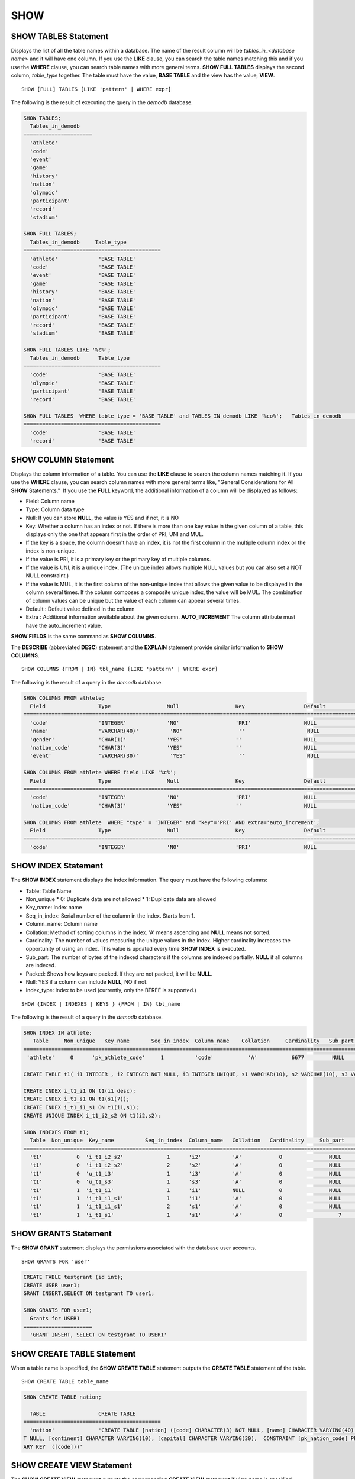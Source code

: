 ****
SHOW
****

SHOW TABLES Statement
=====================

Displays the list of all the table names within a database. The name of the result column will be *tables_in_<database name>* and it will have one column. If you use the **LIKE** clause, you can search the table names matching this and if you use the **WHERE** clause, you can search table names with more general terms. **SHOW FULL TABLES** displays the second column, *table_type* together. The table must have the value, **BASE TABLE** and the view has the value, **VIEW**. ::

	SHOW [FULL] TABLES [LIKE 'pattern' | WHERE expr]

The following is the result of executing the query in the *demodb* database.

.. code-block:: sql

	SHOW TABLES;
	  Tables_in_demodb
	======================
	  'athlete'
	  'code'
	  'event'
	  'game'
	  'history'
	  'nation'
	  'olympic'
	  'participant'
	  'record'
	  'stadium'
	 
	SHOW FULL TABLES;
	  Tables_in_demodb     Table_type
	============================================
	  'athlete'             'BASE TABLE'
	  'code'                'BASE TABLE'
	  'event'               'BASE TABLE'
	  'game'                'BASE TABLE'
	  'history'             'BASE TABLE'
	  'nation'              'BASE TABLE'
	  'olympic'             'BASE TABLE'
	  'participant'         'BASE TABLE'
	  'record'              'BASE TABLE'
	  'stadium'             'BASE TABLE'
	 
	SHOW FULL TABLES LIKE '%c%';
	  Tables_in_demodb      Table_type
	============================================
	  'code'                'BASE TABLE'
	  'olympic'             'BASE TABLE'
	  'participant'         'BASE TABLE'
	  'record'              'BASE TABLE'
	 
	SHOW FULL TABLES  WHERE table_type = 'BASE TABLE' and TABLES_IN_demodb LIKE '%co%';   Tables_in_demodb      Table_type
	============================================
	  'code'                'BASE TABLE'
	  'record'              'BASE TABLE'

SHOW COLUMN Statement
=====================

Displays the column information of a table. You can use the **LIKE** clause to search the column names matching it. If you use the **WHERE** clause, you can search column names with more general terms like, "General Considerations for All **SHOW** Statements."  If you use the **FULL** keyword, the additional information of a column will be displayed as follows:

*   Field: Column name
*   Type: Column data type
*   Null: If you can store **NULL**, the value is YES and if not, it is NO
*   Key: Whether a column has an index or not. If there is more than one key value in the given column of a table, this displays only the one that appears first in the order of PRI, UNI and MUL.

*   If the key is a space, the column doesn't have an index, it is not the first column in the multiple column index or the index is non-unique.
*   If the value is PRI, it is a primary key or the primary key of multiple columns.
*   If the value is UNI, it is a unique index. (The unique index allows multiple NULL values but you can also set a NOT NULL constraint.)
*   If the value is MUL, it is the first column of the non-unique index that allows the given value to be displayed in the column several times. If the column composes a composite unique index, the value will be MUL. The combination of column values can be unique but the value of each column can appear several times.

*   Default : Default value defined in the column
*   Extra : Additional information available about the given column. **AUTO_INCREMENT** The column attribute must have the auto_increment value.

**SHOW FIELDS** is the same command as **SHOW COLUMNS**.

The **DESCRIBE** (abbreviated **DESC**) statement and the **EXPLAIN** statement provide similar information to **SHOW COLUMNS**.

::

	SHOW COLUMNS {FROM | IN} tbl_name [LIKE 'pattern' | WHERE expr]

The following is the result of a query in the *demodb* database.

.. code-block:: sql

	SHOW COLUMNS FROM athlete;
	  Field                 Type                  Null                  Key                   Default               Extra
	====================================================================================================================================
	  'code'                'INTEGER'             'NO'                  'PRI'                 NULL                  'auto_increment'
	  'name'                'VARCHAR(40)'          'NO'                  ''                    NULL                  ''
	  'gender'              'CHAR(1)'             'YES'                 ''                    NULL                  ''
	  'nation_code'         'CHAR(3)'             'YES'                 ''                    NULL                  ''
	  'event'               'VARCHAR(30)'          'YES'                 ''                    NULL                  ''
	 
	SHOW COLUMNS FROM athlete WHERE field LIKE '%c%';
	  Field                 Type                  Null                  Key                   Default               Extra
	====================================================================================================================================
	  'code'                'INTEGER'             'NO'                  'PRI'                 NULL                  'auto_increment'
	  'nation_code'         'CHAR(3)'             'YES'                 ''                    NULL                  ''
	 
	SHOW COLUMNS FROM athlete  WHERE "type" = 'INTEGER' and "key"='PRI' AND extra='auto_increment';
	  Field                 Type                  Null                  Key                   Default               Extra
	====================================================================================================================================
	  'code'                'INTEGER'             'NO'                  'PRI'                 NULL                  'auto_increment'

SHOW INDEX Statement
====================

The **SHOW INDEX** statement displays the index information. The query must have the following columns:

*   Table: Table Name
*   Non_unique
    *   0: Duplicate data are not allowed
    *   1: Duplicate data are allowed
	
*   Key_name: Index name
*   Seq_in_index: Serial number of the column in the index. Starts from 1.
*   Column_name: Column name
*   Collation: Method of sorting columns in the index. 'A' means ascending and **NULL** means not sorted.
*   Cardinality: The number of values measuring the unique values in the index. Higher cardinality increases the opportunity of using an index. This value is updated every time **SHOW INDEX** is executed.

*   Sub_part: The number of bytes of the indexed characters if the columns are indexed partially. **NULL** if all columns are indexed.
*   Packed: Shows how keys are packed. If they are not packed, it will be **NULL**.
*   Null: YES if a column can include **NULL**, NO if not.
*   Index_type: Index to be used (currently, only the BTREE is supported.)

::

	SHOW {INDEX | INDEXES | KEYS } {FROM | IN} tbl_name

The following is the result of a query in the *demodb* database.

.. code-block:: sql

	SHOW INDEX IN athlete;
	   Table     Non_unique   Key_name       Seq_in_index  Column_name    Collation     Cardinality   Sub_part  Packed   Null   Index_type
	==========================================================================================================================================
	 'athlete'     0      'pk_athlete_code'     1          'code'           'A'           6677         NULL     NULL    'NO'      'BTREE'
	 
	CREATE TABLE t1( i1 INTEGER , i2 INTEGER NOT NULL, i3 INTEGER UNIQUE, s1 VARCHAR(10), s2 VARCHAR(10), s3 VARCHAR(10) UNIQUE);
	 
	CREATE INDEX i_t1_i1 ON t1(i1 desc);
	CREATE INDEX i_t1_s1 ON t1(s1(7));
	CREATE INDEX i_t1_i1_s1 ON t1(i1,s1);
	CREATE UNIQUE INDEX i_t1_i2_s2 ON t1(i2,s2);
	 
	SHOW INDEXES FROM t1;
	  Table  Non_unique  Key_name          Seq_in_index  Column_name   Collation   Cardinality     Sub_part    Packed   Null    Index_type
	==========================================================================================================================================
	  't1'           0  'i_t1_i2_s2'              1      'i2'          'A'            0               NULL        NULL     'NO'    'BTREE'
	  't1'           0  'i_t1_i2_s2'              2      's2'          'A'            0               NULL        NULL     'YES'   'BTREE'
	  't1'           0  'u_t1_i3'                 1      'i3'          'A'            0               NULL        NULL     'YES'   'BTREE'
	  't1'           0  'u_t1_s3'                 1      's3'          'A'            0               NULL        NULL     'YES'   'BTREE'
	  't1'           1  'i_t1_i1'                 1      'i1'          NULL           0               NULL        NULL     'YES'   'BTREE'
	  't1'           1  'i_t1_i1_s1'              1      'i1'          'A'            0               NULL        NULL     'YES'   'BTREE'
	  't1'           1  'i_t1_i1_s1'              2      's1'          'A'            0               NULL        NULL     'YES'   'BTREE'
	  't1'           1  'i_t1_s1'                 1      's1'          'A'            0                  7        NULL     'YES'   'BTREE'
  
SHOW GRANTS Statement
=====================

The **SHOW GRANT** statement displays the permissions associated with the database user accounts. ::

	SHOW GRANTS FOR 'user'

.. code-block:: sql

	CREATE TABLE testgrant (id int);
	CREATE USER user1;
	GRANT INSERT,SELECT ON testgrant TO user1;
	 
	SHOW GRANTS FOR user1;
	  Grants for USER1
	======================
	  'GRANT INSERT, SELECT ON testgrant TO USER1'

SHOW CREATE TABLE Statement
===========================

When a table name is specified, the **SHOW CREATE TABLE** statement outputs the **CREATE TABLE** statement of the table. ::

	SHOW CREATE TABLE table_name
	
.. code-block:: sql

	SHOW CREATE TABLE nation;
	 
	  TABLE                 CREATE TABLE
	============================================
	  'nation'              'CREATE TABLE [nation] ([code] CHARACTER(3) NOT NULL, [name] CHARACTER VARYING(40) NO
	T NULL, [continent] CHARACTER VARYING(10), [capital] CHARACTER VARYING(30),  CONSTRAINT [pk_nation_code] PRIM
	ARY KEY  ([code]))'

SHOW CREATE VIEW Statement
==========================

The **SHOW CREATE VIEW** statement outputs the corresponding **CREATE VIEW** statement if view name is specified. ::

	SHOW CREATE VIEW view_name

The following example shows the result of executing query in the *demodb* database.

.. code-block:: sql

	SHOW CREATE VIEW db_class;
	 
	  View              Create View
	========================================
	  'db_class'       'SELECT c.class_name, CAST(c.owner.name AS VARCHAR(255)), CASE c.class_type WHEN 0 THEN 'CLASS' WHEN 1 THEN 'VCLASS' ELSE
					   'UNKNOW' END, CASE WHEN MOD(c.is_system_class, 2) = 1 THEN 'YES' ELSE 'NO' END, CASE WHEN c.sub_classes IS NULL THEN 'NO'
					   ELSE NVL((SELECT 'YES' FROM _db_partition p WHERE p.class_of = c and p.pname IS NULL), 'NO') END, CASE WHEN
					   MOD(c.is_system_class / 8, 2) = 1 THEN 'YES' ELSE 'NO' END FROM _db_class c WHERE CURRENT_USER = 'DBA' OR {c.owner.name}
					   SUBSETEQ (  SELECT SET{CURRENT_USER} + COALESCE(SUM(SET{t.g.name}), SET{})  FROM db_user u, TABLE(groups) AS t(g)  WHERE
					   u.name = CURRENT_USER) OR {c} SUBSETEQ (  SELECT SUM(SET{au.class_of})  FROM _db_auth au  WHERE {au.grantee.name} SUBSETEQ
					   (  SELECT SET{CURRENT_USER} + COALESCE(SUM(SET{t.g.name}), SET{})  FROM db_user u, TABLE(groups) AS t(g)  WHERE u.name =
					   CURRENT_USER) AND  au.auth_type = 'SELECT')'

SHOW EXEC STATISTICS Statement
==============================

The **SHOW EXEC STATISTICS** statement outputs statistics information of executing query.

*   To start collecting **@collect_exec_stats** statistics information, configure the value of session variable **@collect_exec_stats** to 1; to stop, configure it to 0.
*   It outputs the result of collecting statistics information.

*   The **SHOW EXEC STATISTICS** statement outputs four part of data page statistics information; data_page_fetches, data_page_dirties, data_page_ioreads, and data_page_iowrites. The result columns consist of variable column (name of statistics name) and value column (value of statistics value). Once the **SHOW EXEC STATISTICS** statement is executed, the statistics information which has been accumulated is initialized.

*   The **SHOW EXEC STATISTICS ALL** statement outputs all items of statistics information.

For details, see :ref:`statdump`.

::

	SHOW EXEC STATISTICS [ALL]

The following example shows the result of exeucting query in the *demodb* database.

.. code-block:: sql

	-- set session variable @collect_exec_stats as 1 to start collecting the statistical information.
	SET @collect_exec_stats = 1;
	SELECT * FROM db_class;
	...
	 
	-- print the statistical information of the data pages.
	SHOW EXEC STATISTICS;
	variable value
	============================================
	'data_page_fetches' 332
	'data_page_dirties' 85
	'data_page_ioreads' 18
	'data_page_iowrites' 28
	 
	SELECT * FROM db_index;
	...
	 
	-- print all of the statistical information.
	SHOW EXEC STATISTICS ALL;
	 
	variable value
	============================================
	'file_creates' 0
	'file_removes' 0
	'file_ioreads' 6
	'file_iowrites' 0
	'file_iosynches' 0
	'data_page_fetches' 548
	'data_page_dirties' 34
	'data_page_ioreads' 6
	'data_page_iowrites' 0
	'data_page_victims' 0
	'data_page_iowrites_for_replacement' 0
	'log_page_ioreads' 0
	'log_page_iowrites' 0
	'log_append_records' 0
	'log_checkpoints' 0
	'log_wals' 0
	'page_locks_acquired' 13
	'object_locks_acquired' 9
	'page_locks_converted' 0
	'object_locks_converted' 0
	'page_locks_re-requested' 0
	'object_locks_re-requested' 8
	'page_locks_waits' 0
	'object_locks_waits' 0
	'tran_commits' 3
	'tran_rollbacks' 0
	'tran_savepoints' 0
	'tran_start_topops' 6
	'tran_end_topops' 6
	'tran_interrupts' 0
	'btree_inserts' 0
	'btree_deletes' 0
	'btree_updates' 0
	'btree_covered' 0
	'btree_noncovered' 2
	'btree_resumes' 0
	'btree_multirange_optimization' 0
	'query_selects' 4
	'query_inserts' 0
	'query_deletes' 0
	'query_updates' 0
	'query_sscans' 2
	'query_iscans' 4
	'query_lscans' 0
	'query_setscans' 2
	'query_methscans' 0
	'query_nljoins' 2
	'query_mjoins' 0
	'query_objfetches' 0
	'network_requests' 88
	'adaptive_flush_pages' 0
	'adaptive_flush_log_pages' 0
	'adaptive_flush_max_pages' 0
	'network_requests' 88
	'adaptive_flush_pages' 0
	'adaptive_flush_log_pages' 0
	'adaptive_flush_max_pages' 0

